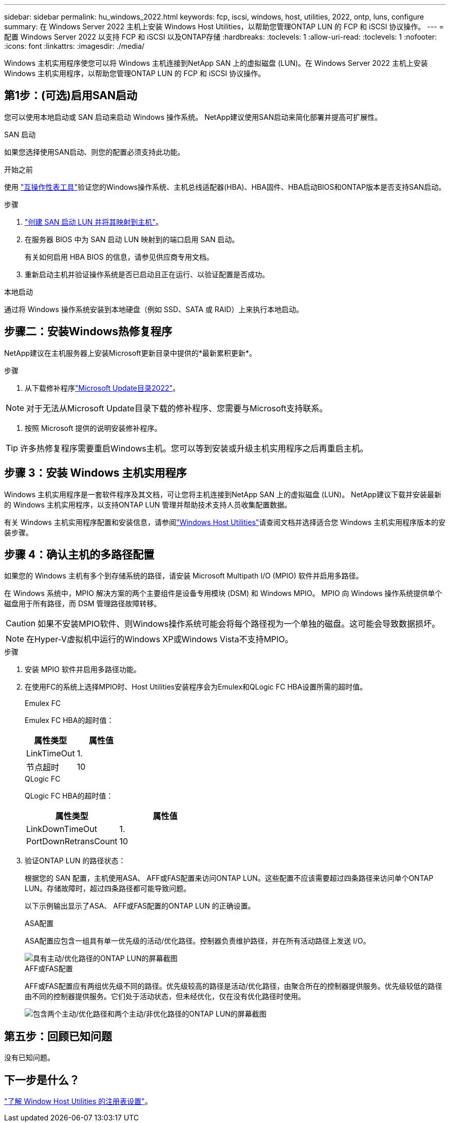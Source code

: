 ---
sidebar: sidebar 
permalink: hu_windows_2022.html 
keywords: fcp, iscsi, windows, host, utilities, 2022, ontp, luns, configure 
summary: 在 Windows Server 2022 主机上安装 Windows Host Utilities，以帮助您管理ONTAP LUN 的 FCP 和 iSCSI 协议操作。 
---
= 配置 Windows Server 2022 以支持 FCP 和 iSCSI 以及ONTAP存储
:hardbreaks:
:toclevels: 1
:allow-uri-read: 
:toclevels: 1
:nofooter: 
:icons: font
:linkattrs: 
:imagesdir: ./media/


[role="lead"]
Windows 主机实用程序使您可以将 Windows 主机连接到NetApp SAN 上的虚拟磁盘 (LUN)。在 Windows Server 2022 主机上安装 Windows 主机实用程序，以帮助您管理ONTAP LUN 的 FCP 和 iSCSI 协议操作。



== 第1步：(可选)启用SAN启动

您可以使用本地启动或 SAN 启动来启动 Windows 操作系统。  NetApp建议使用SAN启动来简化部署并提高可扩展性。

[role="tabbed-block"]
====
.SAN 启动
--
如果您选择使用SAN启动、则您的配置必须支持此功能。

.开始之前
使用 https://mysupport.netapp.com/matrix/#welcome["互操作性表工具"^]验证您的Windows操作系统、主机总线适配器(HBA)、HBA固件、HBA启动BIOS和ONTAP版本是否支持SAN启动。

.步骤
. link:https://docs.netapp.com/us-en/ontap/san-management/index.html["创建 SAN 启动 LUN 并将其映射到主机"^]。
. 在服务器 BIOS 中为 SAN 启动 LUN 映射到的端口启用 SAN 启动。
+
有关如何启用 HBA BIOS 的信息，请参见供应商专用文档。

. 重新启动主机并验证操作系统是否已启动且正在运行、以验证配置是否成功。


--
.本地启动
--
通过将 Windows 操作系统安装到本地硬盘（例如 SSD、SATA 或 RAID）上来执行本地启动。

--
====


== 步骤二：安装Windows热修复程序

NetApp建议在主机服务器上安装Microsoft更新目录中提供的*最新累积更新*。

.步骤
. 从下载修补程序link:https://www.catalog.update.microsoft.com/Search.aspx?q=update%20%22windows%20server%202022%22["Microsoft Update目录2022"^]。



NOTE: 对于无法从Microsoft Update目录下载的修补程序、您需要与Microsoft支持联系。

. 按照 Microsoft 提供的说明安装修补程序。



TIP: 许多热修复程序需要重启Windows主机。您可以等到安装或升级主机实用程序之后再重启主机。



== 步骤 3：安装 Windows 主机实用程序

Windows 主机实用程序是一套软件程序及其文档，可让您将主机连接到NetApp SAN 上的虚拟磁盘 (LUN)。  NetApp建议下载并安装最新的 Windows 主机实用程序，以支持ONTAP LUN 管理并帮助技术支持人员收集配置数据。

有关 Windows 主机实用程序配置和安装信息，请参阅link:https://docs.netapp.com/us-en/ontap-sanhost/hu_wuhu_71_rn.html["Windows Host Utilities"]请查阅文档并选择适合您 Windows 主机实用程序版本的安装步骤。



== 步骤 4：确认主机的多路径配置

如果您的 Windows 主机有多个到存储系统的路径，请安装 Microsoft Multipath I/O (MPIO) 软件并启用多路径。

在 Windows 系统中，MPIO 解决方案的两个主要组件是设备专用模块 (DSM) 和 Windows MPIO。  MPIO 向 Windows 操作系统提供单个磁盘用于所有路径，而 DSM 管理路径故障转移。


CAUTION: 如果不安装MPIO软件、则Windows操作系统可能会将每个路径视为一个单独的磁盘。这可能会导致数据损坏。


NOTE: 在Hyper-V虚拟机中运行的Windows XP或Windows Vista不支持MPIO。

.步骤
. 安装 MPIO 软件并启用多路径功能。
. 在使用FC的系统上选择MPIO时、Host Utilities安装程序会为Emulex和QLogic FC HBA设置所需的超时值。
+
[role="tabbed-block"]
====
.Emulex FC
--
Emulex FC HBA的超时值：

[cols="2*"]
|===
| 属性类型 | 属性值 


| LinkTimeOut | 1. 


| 节点超时 | 10 
|===
--
.QLogic FC
--
QLogic FC HBA的超时值：

[cols="2*"]
|===
| 属性类型 | 属性值 


| LinkDownTimeOut | 1. 


| PortDownRetransCount | 10 
|===
--
====
. 验证ONTAP LUN 的路径状态：
+
根据您的 SAN 配置，主机使用ASA、 AFF或FAS配置来访问ONTAP LUN。这些配置不应该需要超过四条路径来访问单个ONTAP LUN。存储故障时，超过四条路径都可能导致问题。

+
以下示例输出显示了ASA、 AFF或FAS配置的ONTAP LUN 的正确设置。

+
[role="tabbed-block"]
====
.ASA配置
--
ASA配置应包含一组具有单一优先级的活动/优化路径。控制器负责维护路径，并在所有活动路径上发送 I/O。

image::asa.png[具有主动/优化路径的ONTAP LUN的屏幕截图]

--
.AFF或FAS配置
--
AFF或FAS配置应有两组优先级不同的路径。优先级较高的路径是活动/优化路径，由聚合所在的控制器提供服务。优先级较低的路径由不同的控制器提供服务。它们处于活动状态，但未经优化，仅在没有优化路径时使用。

image::nonasa.png[包含两个主动/优化路径和两个主动/非优化路径的ONTAP LUN的屏幕截图]

--
====




== 第五步：回顾已知问题

没有已知问题。



== 下一步是什么？

link:hu_wuhu_hba_settings.html["了解 Window Host Utilities 的注册表设置"]。
